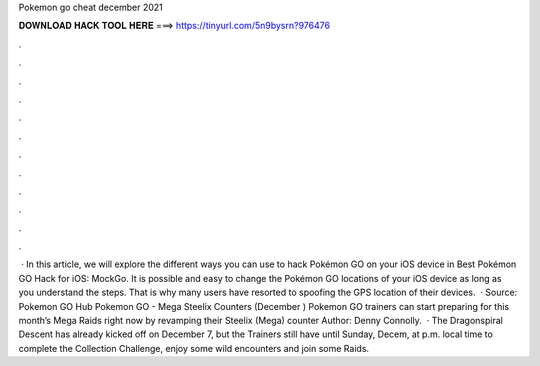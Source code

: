 Pokemon go cheat december 2021

𝐃𝐎𝐖𝐍𝐋𝐎𝐀𝐃 𝐇𝐀𝐂𝐊 𝐓𝐎𝐎𝐋 𝐇𝐄𝐑𝐄 ===> https://tinyurl.com/5n9bysrn?976476

.

.

.

.

.

.

.

.

.

.

.

.

 · In this article, we will explore the different ways you can use to hack Pokémon GO on your iOS device in Best Pokémon GO Hack for iOS: MockGo. It is possible and easy to change the Pokémon GO locations of your iOS device as long as you understand the steps. That is why many users have resorted to spoofing the GPS location of their devices.  · Source: Pokemon GO Hub Pokemon GO - Mega Steelix Counters (December ) Pokemon GO trainers can start preparing for this month’s Mega Raids right now by revamping their Steelix (Mega) counter Author: Denny Connolly.  · The Dragonspiral Descent has already kicked off on December 7, but the Trainers still have until Sunday, Decem, at p.m. local time to complete the Collection Challenge, enjoy some wild encounters and join some Raids.